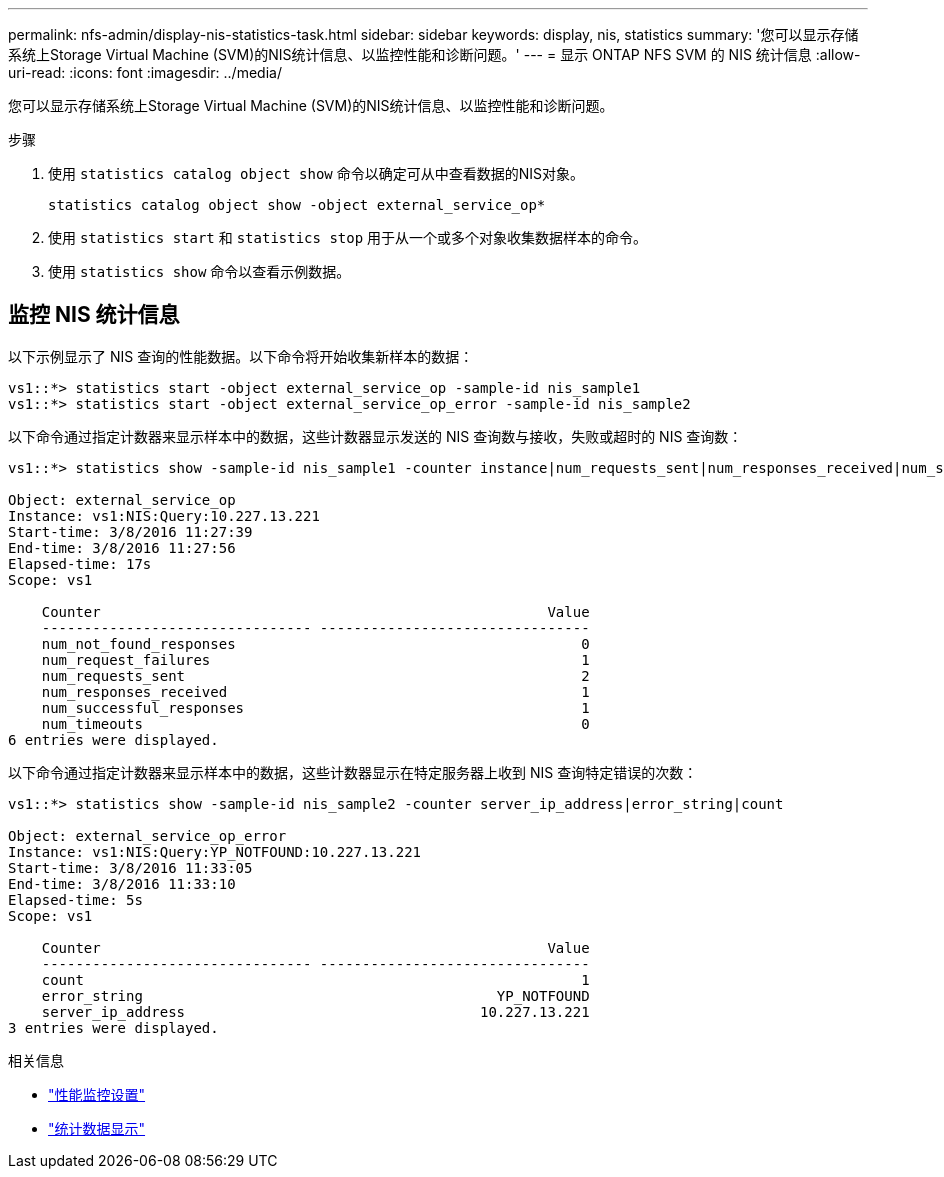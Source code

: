 ---
permalink: nfs-admin/display-nis-statistics-task.html 
sidebar: sidebar 
keywords: display, nis, statistics 
summary: '您可以显示存储系统上Storage Virtual Machine (SVM)的NIS统计信息、以监控性能和诊断问题。' 
---
= 显示 ONTAP NFS SVM 的 NIS 统计信息
:allow-uri-read: 
:icons: font
:imagesdir: ../media/


[role="lead"]
您可以显示存储系统上Storage Virtual Machine (SVM)的NIS统计信息、以监控性能和诊断问题。

.步骤
. 使用 `statistics catalog object show` 命令以确定可从中查看数据的NIS对象。
+
`statistics catalog object show -object external_service_op*`

. 使用 `statistics start` 和 `statistics stop` 用于从一个或多个对象收集数据样本的命令。
. 使用 `statistics show` 命令以查看示例数据。




== 监控 NIS 统计信息

以下示例显示了 NIS 查询的性能数据。以下命令将开始收集新样本的数据：

[listing]
----
vs1::*> statistics start -object external_service_op -sample-id nis_sample1
vs1::*> statistics start -object external_service_op_error -sample-id nis_sample2
----
以下命令通过指定计数器来显示样本中的数据，这些计数器显示发送的 NIS 查询数与接收，失败或超时的 NIS 查询数：

[listing]
----
vs1::*> statistics show -sample-id nis_sample1 -counter instance|num_requests_sent|num_responses_received|num_successful_responses|num_timeouts|num_request_failures|num_not_found_responses

Object: external_service_op
Instance: vs1:NIS:Query:10.227.13.221
Start-time: 3/8/2016 11:27:39
End-time: 3/8/2016 11:27:56
Elapsed-time: 17s
Scope: vs1

    Counter                                                     Value
    -------------------------------- --------------------------------
    num_not_found_responses                                         0
    num_request_failures                                            1
    num_requests_sent                                               2
    num_responses_received                                          1
    num_successful_responses                                        1
    num_timeouts                                                    0
6 entries were displayed.
----
以下命令通过指定计数器来显示样本中的数据，这些计数器显示在特定服务器上收到 NIS 查询特定错误的次数：

[listing]
----
vs1::*> statistics show -sample-id nis_sample2 -counter server_ip_address|error_string|count

Object: external_service_op_error
Instance: vs1:NIS:Query:YP_NOTFOUND:10.227.13.221
Start-time: 3/8/2016 11:33:05
End-time: 3/8/2016 11:33:10
Elapsed-time: 5s
Scope: vs1

    Counter                                                     Value
    -------------------------------- --------------------------------
    count                                                           1
    error_string                                          YP_NOTFOUND
    server_ip_address                                   10.227.13.221
3 entries were displayed.
----
.相关信息
* link:../performance-config/index.html["性能监控设置"]
* link:https://docs.netapp.com/us-en/ontap-cli/statistics-show.html["统计数据显示"^]

